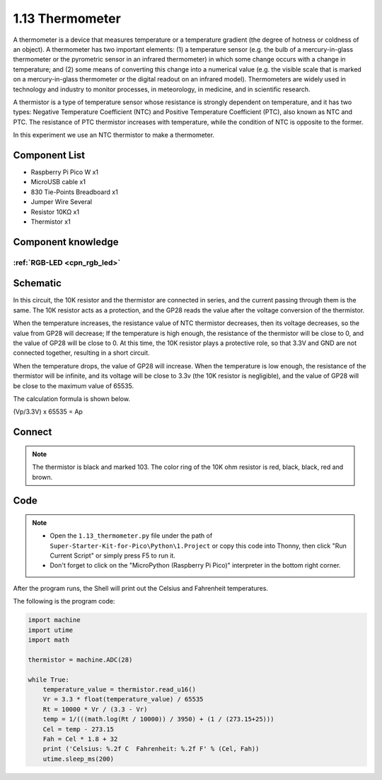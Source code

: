 1.13 Thermometer
=========================
A thermometer is a device that measures temperature or a temperature gradient 
(the degree of hotness or coldness of an object). A thermometer has two important 
elements: (1) a temperature sensor (e.g. the bulb of a mercury-in-glass thermometer 
or the pyrometric sensor in an infrared thermometer) in which some change occurs 
with a change in temperature; and (2) some means of converting this change into a 
numerical value (e.g. the visible scale that is marked on a mercury-in-glass 
thermometer or the digital readout on an infrared model). Thermometers are widely 
used in technology and industry to monitor processes, in meteorology, in medicine, 
and in scientific research.

A thermistor is a type of temperature sensor whose resistance is strongly dependent 
on temperature, and it has two types: Negative Temperature Coefficient (NTC) and 
Positive Temperature Coefficient (PTC), also known as NTC and PTC. The resistance 
of PTC thermistor increases with temperature, while the condition of NTC is opposite 
to the former.

In this experiment we use an NTC thermistor to make a thermometer.

Component List
^^^^^^^^^^^^^^^
- Raspberry Pi Pico W x1
- MicroUSB cable x1
- 830 Tie-Points Breadboard x1
- Jumper Wire Several
- Resistor 10KΩ x1
- Thermistor x1


Component knowledge
^^^^^^^^^^^^^^^^^^^^
:ref:`RGB-LED <cpn_rgb_led>`
"""""""""""""""""""""""""""""""

Schematic
^^^^^^^^^^
.. image:: img/2.sch/1.13.png

In this circuit, the 10K resistor and the thermistor are connected in series, and 
the current passing through them is the same. The 10K resistor acts as a protection, 
and the GP28 reads the value after the voltage conversion of the thermistor.

When the temperature increases, the resistance value of NTC thermistor decreases, 
then its voltage decreases, so the value from GP28 will decrease; If the temperature 
is high enough, the resistance of the thermistor will be close to 0, and the value 
of GP28 will be close to 0. At this time, the 10K resistor plays a protective role, 
so that 3.3V and GND are not connected together, resulting in a short circuit.

When the temperature drops, the value of GP28 will increase. When the temperature 
is low enough, the resistance of the thermistor will be infinite, and its voltage 
will be close to 3.3v (the 10K resistor is negligible), and the value of GP28 will 
be close to the maximum value of 65535.

The calculation formula is shown below.

(Vp/3.3V) x 65535 = Ap

Connect
^^^^^^^^^
.. image:: img/3.connect/1.13.png

.. note:: 
        
    The thermistor is black and marked 103.
    The color ring of the 10K ohm resistor is red, black, black, red and brown.

Code
^^^^^^^
.. note::

    * Open the ``1.13_thermometer.py`` file under the path of ``Super-Starter-Kit-for-Pico\Python\1.Project`` or copy this code into Thonny, then click "Run Current Script" or simply press F5 to run it.

    * Don't forget to click on the "MicroPython (Raspberry Pi Pico)" interpreter in the bottom right corner. 

.. image:: img/4.software/1.13.png

After the program runs, the Shell will print out the Celsius and Fahrenheit temperatures.


The following is the program code:

.. code-block:: python

    import machine
    import utime
    import math

    thermistor = machine.ADC(28)

    while True:
        temperature_value = thermistor.read_u16()
        Vr = 3.3 * float(temperature_value) / 65535
        Rt = 10000 * Vr / (3.3 - Vr)
        temp = 1/(((math.log(Rt / 10000)) / 3950) + (1 / (273.15+25)))
        Cel = temp - 273.15
        Fah = Cel * 1.8 + 32
        print ('Celsius: %.2f C  Fahrenheit: %.2f F' % (Cel, Fah))
        utime.sleep_ms(200)



.. image:: img/5.phenomenon/1.13.png
    :width: 100%